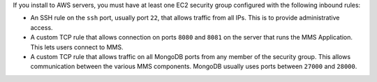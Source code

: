 If you install to AWS servers, you must have at least one EC2 security group
configured with the following inbound rules:

- An SSH rule on the ``ssh`` port, usually port ``22``, that allows traffic from
  all IPs. This is to provide administrative access.

- A custom TCP rule that allows connection on ports ``8080`` and ``8081`` on
  the server that runs the MMS Application. This lets users connect to MMS.

- A custom TCP rule that allows traffic on all MongoDB ports from any member
  of the security group. This allows communication between the various MMS
  components. MongoDB usually uses ports between ``27000`` and ``28000``.
